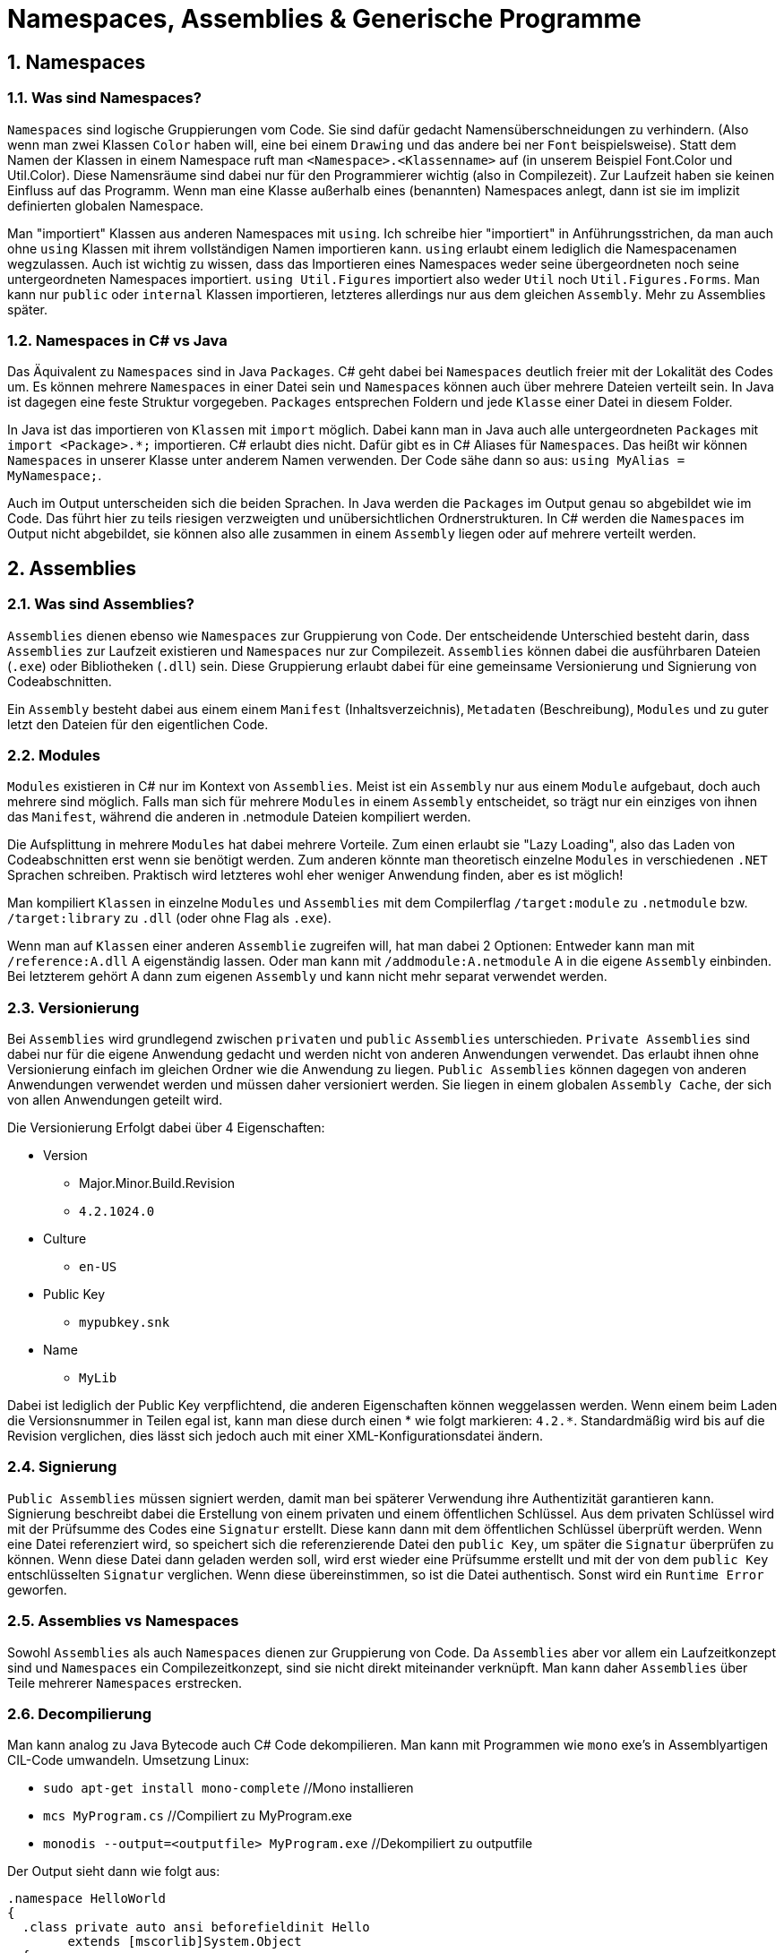 = Namespaces, Assemblies & Generische Programme
:sectnums:

== Namespaces

=== Was sind Namespaces?

`Namespaces` sind logische Gruppierungen vom Code. 
Sie sind dafür gedacht Namensüberschneidungen zu verhindern. 
(Also wenn man zwei Klassen `Color` haben will, eine bei einem `Drawing` und das andere bei ner `Font` beispielsweise). 
Statt dem Namen der Klassen in einem Namespace ruft man `<Namespace>.<Klassenname>` auf (in unserem Beispiel Font.Color und Util.Color).
Diese Namensräume sind dabei nur für den Programmierer wichtig (also in Compilezeit). 
Zur Laufzeit haben sie keinen Einfluss auf das Programm. 
Wenn man eine Klasse außerhalb eines (benannten) Namespaces anlegt, dann ist sie im implizit definierten globalen Namespace.

Man "importiert" Klassen aus anderen Namespaces mit `using`. 
Ich schreibe hier "importiert" in Anführungsstrichen, da man auch ohne `using` Klassen mit ihrem vollständigen Namen importieren kann. `using` erlaubt einem lediglich die Namespacenamen wegzulassen.
Auch ist wichtig zu wissen, dass das Importieren eines Namespaces weder seine übergeordneten noch seine untergeordneten Namespaces importiert.
`using Util.Figures` importiert also weder `Util` noch `Util.Figures.Forms`.
Man kann nur `public` oder `internal` Klassen importieren, letzteres allerdings nur aus dem gleichen `Assembly`.
Mehr zu Assemblies später.

=== Namespaces in C# vs Java

Das Äquivalent zu `Namespaces` sind in Java `Packages`.
C# geht dabei bei `Namespaces` deutlich freier mit der Lokalität des Codes um.
Es können mehrere `Namespaces` in einer Datei sein und `Namespaces` können auch über mehrere Dateien verteilt sein.
In Java ist dagegen eine feste Struktur vorgegeben.
`Packages` entsprechen Foldern und jede `Klasse` einer Datei in diesem Folder.

In Java ist das importieren von `Klassen` mit `import` möglich.
Dabei kann man in Java auch alle untergeordneten `Packages` mit `import <Package>.*;` importieren.
C# erlaubt dies nicht.
Dafür gibt es in C# Aliases für `Namespaces`.
Das heißt wir können `Namespaces` in unserer Klasse unter anderem Namen verwenden.
Der Code sähe dann so aus: `using MyAlias = MyNamespace;`.	

Auch im Output unterscheiden sich die beiden Sprachen.
In Java werden die `Packages` im Output genau so abgebildet wie im Code.
Das führt hier zu teils riesigen verzweigten und unübersichtlichen Ordnerstrukturen.
In C# werden die `Namespaces` im Output nicht abgebildet, sie können also alle zusammen in einem `Assembly` liegen oder auf mehrere verteilt werden.

== Assemblies

=== Was sind Assemblies?

`Assemblies` dienen ebenso wie `Namespaces` zur Gruppierung von Code.
Der entscheidende Unterschied besteht darin, dass `Assemblies` zur Laufzeit existieren und `Namespaces` nur zur Compilezeit.
`Assemblies` können dabei die ausführbaren Dateien (`.exe`) oder Bibliotheken (`.dll`) sein. 
Diese Gruppierung erlaubt dabei für eine gemeinsame Versionierung und Signierung von Codeabschnitten.

Ein `Assembly` besteht dabei aus einem einem `Manifest` (Inhaltsverzeichnis), `Metadaten` (Beschreibung), `Modules` und zu guter letzt den Dateien für den eigentlichen Code.

=== Modules

`Modules` existieren in C# nur im Kontext von `Assemblies`. 
Meist ist ein `Assembly` nur aus einem `Module` aufgebaut, doch auch mehrere sind möglich. 
Falls man sich für mehrere `Modules` in einem `Assembly` entscheidet, so trägt nur ein einziges von ihnen das `Manifest`, während die anderen in .netmodule Dateien kompiliert werden.

Die Aufsplittung in mehrere `Modules` hat dabei mehrere Vorteile.
Zum einen erlaubt sie "Lazy Loading", also das Laden von Codeabschnitten erst wenn sie benötigt werden.
Zum anderen könnte man theoretisch einzelne `Modules` in verschiedenen `.NET` Sprachen schreiben.
Praktisch wird letzteres wohl eher weniger Anwendung finden, aber es ist möglich!

Man kompiliert `Klassen` in einzelne `Modules` und `Assemblies` mit dem Compilerflag `/target:module` zu `.netmodule` bzw. `/target:library` zu `.dll` (oder ohne Flag als `.exe`).

Wenn man auf `Klassen` einer anderen `Assemblie` zugreifen will, hat man dabei 2 Optionen:
Entweder kann man mit `/reference:A.dll` A eigenständig lassen.
Oder man kann mit `/addmodule:A.netmodule` A in die eigene `Assembly` einbinden.
Bei letzterem gehört A dann zum eigenen `Assembly` und kann nicht mehr separat verwendet werden.

=== Versionierung

Bei `Assemblies` wird grundlegend zwischen `privaten` und `public` `Assemblies` unterschieden.
`Private Assemblies` sind dabei nur für die eigene Anwendung gedacht und werden nicht von anderen Anwendungen verwendet.
Das erlaubt ihnen ohne Versionierung einfach im gleichen Ordner wie die Anwendung zu liegen.
`Public Assemblies` können dagegen von anderen Anwendungen verwendet werden und müssen daher versioniert werden. 
Sie liegen in einem globalen `Assembly Cache`, der sich von allen Anwendungen geteilt wird.

Die Versionierung Erfolgt dabei über 4 Eigenschaften:

* Version
** Major.Minor.Build.Revision
** `4.2.1024.0`
* Culture
** `en-US`
* Public Key
** `mypubkey.snk`
* Name
** `MyLib`

Dabei ist lediglich der Public Key verpflichtend, die anderen Eigenschaften können weggelassen werden.
Wenn einem beim Laden die Versionsnummer in Teilen egal ist, kann man diese durch einen * wie folgt markieren: `4.2.*`.
Standardmäßig wird bis auf die Revision verglichen, dies lässt sich jedoch auch mit einer XML-Konfigurationsdatei ändern.

=== Signierung

`Public Assemblies` müssen signiert werden, damit man bei späterer Verwendung ihre Authentizität garantieren kann.
Signierung beschreibt dabei die Erstellung von einem privaten und einem öffentlichen Schlüssel.
Aus dem privaten Schlüssel wird mit der Prüfsumme des Codes eine `Signatur` erstellt. 
Diese kann dann mit dem öffentlichen Schlüssel überprüft werden. 
Wenn eine Datei referenziert wird, so speichert sich die referenzierende Datei den `public Key`, um später die `Signatur` überprüfen zu können.
Wenn diese Datei dann geladen werden soll, wird erst wieder eine Prüfsumme erstellt und mit der von dem `public Key` entschlüsselten `Signatur` verglichen.
Wenn diese übereinstimmen, so ist die Datei authentisch.
Sonst wird ein `Runtime Error` geworfen.

=== Assemblies vs Namespaces

Sowohl `Assemblies` als auch `Namespaces` dienen zur Gruppierung von Code.
Da `Assemblies` aber vor allem ein Laufzeitkonzept sind und `Namespaces` ein Compilezeitkonzept, sind sie nicht direkt miteinander verknüpft.
Man kann daher `Assemblies` über Teile mehrerer `Namespaces` erstrecken.

=== Decompilierung

Man kann analog zu Java Bytecode auch C# Code dekompilieren. 
Man kann mit Programmen wie `mono` exe's in Assemblyartigen CIL-Code umwandeln.
Umsetzung Linux:

* `sudo apt-get install mono-complete` //Mono installieren
* `mcs MyProgram.cs` //Compiliert zu MyProgram.exe
* `monodis --output=<outputfile> MyProgram.exe` //Dekompiliert zu outputfile

Der Output sieht dann wie folgt aus:

```CIL
.namespace HelloWorld
{
  .class private auto ansi beforefieldinit Hello
  	extends [mscorlib]System.Object
  {

    // method line 1
    .method public hidebysig specialname rtspecialname 
           instance default void '.ctor' ()  cil managed 
    {
        // Method begins at RVA 0x2050
	// Code size 7 (0x7)
	.maxstack 8
	IL_0000:  ldarg.0 
	IL_0001:  call instance void object::'.ctor'()
	IL_0006:  ret 
    } // end of method Hello::.ctor

    // method line 2
    .method private static hidebysig 
           default void Main (string[] args)  cil managed 
    {
        // Method begins at RVA 0x2058
	.entrypoint
	// Code size 11 (0xb)
	.maxstack 8
	IL_0000:  ldstr "Hello World!"
	IL_0005:  call void class [mscorlib]System.Console::WriteLine(string)
	IL_000a:  ret 
    } // end of method Hello::Main

  } // end of class HelloWorld.Hello
}
```

Man kann hier wunderbar `Namespaces` und `Klassen` erkennen.
Desweiteren sieht man die Funktion des Programs:
Lade "Hello World!" in den Stack und gib ihn mit `WriteLine` aus.
Hier abgebildet ist also ein Hello World Program.

== Generische Programmierung

=== Naiver Ansatz

Wenn wir eine Klasse schreiben wollen, die mit vielen Datentypen umgeht, so könnte man ja einfach ausnutzen, dass alle Klassen von `object` erben.
Wenn wir nun aber einfach `object` verwenden, so verlieren wir die Typsicherheit.
Aber das ist ja kein Problem?
Ich weiß schließlich, was ich da rein packe! +
Stellen Sie sich folgenden Fall vor:

```csharp
Buffer intBuffer = new Buffer();
intBuffer.Put(3);
intBuffer.Put(4); // kein Problem

Console.WriteLine("Enter Age: ");
intBuffer.Put(Console.ReadLine());
int x = (int) intBuffer.Get(); // Laufzeitfehler
```

Was ist passiert?
Wir haben einen Buffer geschrieben, der nur `int`'s aufnehmen soll.
Aber beim Einlesen von der Konsole haben wir einen `string` eingelesen.
Da wir aber `object` verwenden, wird der `string` einfach in den Buffer gepackt.
Der Compiler kann uns hier nicht mehr helfen, da er nicht weiß, dass wir nur `int`'s erwarten.
Beim Auslesen erwarten wir nun einen Integer, erhalten aber einen String.
Daher wird hier ein Laufzeitfehler geworfen.
Deswegen ist das verlassen auf Benennung von Objekten nicht ausreichend.

=== Generische Typen

```csharp
class Buffer<Elem>{
    public void Put(Elem obj){...}
    public Elem Get(){...}
}
```

Mit diesem Code können wir nun einen Buffer für jeden Typen erstellen.
Beim Initialisieren der `Klasse` wird der Typ festgelegt.
Von nun an können nur noch Objekte dieses Typs in den Buffer gepackt werden.

```csharp
Buffer<int> buf = new Buffer<int>();
buf.Put(3);
int x = buf.Get(); // keine Konvertierung nötig
```

Das hat den weiteren Vorteil, dass wir beim Auslesen keine Konvertierung mehr vornehmen müssen.
Konvertierungen sind immer teuer, da sie eine neue Instanz erstellen müssen.
Wir reduzieren also nicht nur Fehler, sondern erhöhen auch Performance!

=== Constraints

```csharp
class OrderedBuffer <Elem, Prio>
where Prio : IComparable<Prio>
{
    public void Put(Elem obj, Prio prio){...}
    public Elem Get(){...}
}
```

Manchmal wollen wir nicht nur Daten eines Types abspeichern, sondern auch Funktionen auf ihm ausführen.
Neben den Funktionen aus Object können wir aber Standardmäßig nichts auf generischen Typen ausführen.
Es könnten schließlich auch Klassen ohne diese Funktionen eingegeben werden.
Hier kommen Constraints ins Spiel.
Constraints erlauben uns, minimale Anforderung an die Typen zu stellen. 
In unserem Beispiel müssen Prio's verglichen werden können.
Dafür implementieren sie `IComparable<Prio>`.
Jetzt können wir die Funktion `CompareTo` auf Prio's ausführen.	

```csharp
class Stack<T,E> where E: Exception, new() {
    public void Push(T obj){
        if (!spaceLeft()) throw new E();
        ...
    }
}
```

Wir können in Constaints auch Konstruktor Definitionen erfordern. 
Hier erfordern wir, dass E's Konstruktor ohne Argumente aufgerufen werden kann, damit wir selbst ein neues Objekt der Klasse E erstellen können.

=== Vererbung

```csharp
class Buffer<Elem> : List<Elem> {
    public void Put(Elem obj){...}
    public Elem Get(){...}
}

class intBuffer<Prio> : List<int> {
    ...
}
```

Generische Klassen können auch von anderen Klassen erben.
Dabei können sie generische Typen vererben oder diese spezifizieren.
Es kann aber keine generische Typen erhalten bleiben, wenn die Klasse selbst nicht generisch ist.
Bei der Instanziierung der Klasse muss schließlich auch der generische Typ feststehen.

Man kann auch Methoden einer generischen Klasse überschreiben.
Diese haben dann aber nicht mehr den generischen Typ, sondern den Typ der Klasse.

Das coole an generischen Klassen in C# ist, dass man auch zur Runtime auf die Informationen zugreifen kann.
Ganz im Gegensatz zu einem Java, wo zur Runtime alle generischen Klassen objects sind.
Bei C# sind dagegen auch Typvergleiche möglich, da es in der Runtime erst eine Schablone für die generischen Typen erstellt.
Diese Schablone wird dann für jeden Werttyp (int, char, ...) konkretisiert.
Referenztypen (string, object, ...) müssen sich dagegen eine Konkretisierung teilen.
Diese Konkretisierungen werden erst mit dem ersten Auftreten des Typs erstellt.

=== Generic Methods

```csharp
T Max<T> (T[] a) where T: IComparable{
    T max = a[0];
    for (int i = 1; i < a.Length; i++){
        if (a[i].CompareTo(max) > 0) max = a[i];
    }
    return max;
}
```

Generische Klassen bringen uns nichts, wenn man nicht auch generische Methoden schreiben könnte.
Diese werden sehr ähnlich zu Klassen aufgebaut.
Man kann wie bei Klassen auch hier Constraints festlegen.

```csharp
int[] numbers = {3, 4, 5};
int max = Max<int>(numbers);
max = Max(numbers); // Type inference
```

Man kann diese Methoden dann nutzen in dem man auch hier den Typ bei der Nutzung festlegt.
Meistens ist dies aber gar nicht nötig.
Wenn eines der Inputargumente vom Typ ist, so kann der Compiler diesen Typen inferieren.
Sollte dies nicht der Fall sein, muss man ihn jedoch beim Aufruf angeben.

=== Generic Delegates

```csharp
public Sequence<T> Select (Filter<T> matches){
    Sequence<T> result = new Sequence<T>();
    for(Node p = head; p != null; p = p.next){
        if (matches(p.data)) result.Add(p.data);
    }
    return result;
}

Sequence<int> numbers = new Sequence<int>();
numbers.Add(3); numbers.Add(-5); numbers.Add(7);

Sequence<int> positive = numbers.Select(delegate(int x) {return x > 0;});
```

Wenn man generische Methoden hat, sind auch generische Delegates erwartet.
Diese sind am weitesten Verbreitet als Filtermethoden um Listen zu filtern.
Hier wird ein Delegate erwartet, dass einen Wert vom Typ T entgegen nimmt und einen Boolean zurück gibt.
Im Beispiel wird eine Liste von ints gefiltert, sodass nur positive ints zurück gegeben werden.
Wir mussten hier wieder wegen Typinferenz den Typen nicht explizit angeben.

=== Null

Wieso ein eigenes Kapitel für Null-Werte?
`null` ist `null`, oder nicht?
Das stimmt so leider nur für Objekte.
Wenn man einen Werttyp hat, so kann dieser nicht `null` sein.
Ein Integer hat zum Beispiel statt `null` den default Wert 0.

Statt also einen generischen Typen auf `null` zu setzen gibt es stattdessen die Methode `default(T)` in C#.
Diese gibt den für den jeweiligen Datentyp richtigen Default Wert zurück.
Das ist auch wichtig bei Vergleichen zu bedenken, da ein Vergleich ala `if (x != null)` bei Werttypen immer true zurückgeben würde.

=== Ko- und Kontravarianz

```csharp
List<String> stringList = new List<String>();
List<Object> objectList;
objectList = stringList; //Compilefehler!
```

Gucken Sie sich das Beispiel an. Wieso können wir `stringList` nicht auf objectList legen?
Man kann doch `Strings` auch als `? ` betrachten.
Das Problem ist, dass wir in objectList auch andere `Objekte` speichern können.

```csharp
objectList.Add(new Integer(3));
String s = stringList.Get(0); // ClassCastException!
```

Wenn wir jetzt auf `stringList` zugreifen, so kann es sein, dass wir einen `Integer` zurück bekommen.

Dieses Problem wird als *Kovarianz* und *Kontravarianz* bezeichnet.

==== Kovarianz

Kovarianz bedeutet, dass wenn 2 Typen kompatibel sind, auch ihre abgeleiteten generischen Typen kompatibel sind.
Diese Kompatibilität wird durch das `out` Keyword angegeben.

```csharp
interface Sequence<out T> {
    T Get();
}
```

Dies geht, da man out nur für Rückgabetypen verwenden kann.
Das heißt wir haben nicht das Problem von oben, dass ein neuer Wert in die Liste eingefügt werden kann.
Das heißt, dass man hier `Sequence<String>` als `Sequence<Object>` betrachten kann.
Hier sei angemerkt, dass dies nur bei Referenzwerten funktioniert.

==== Kontravarianz

Kontravarianz bedeutet, dass wenn 2 Typen kompatibel sind, ihre abgeleiteten generischen Typen umgekehrt kompatibel sind. Diese Kompatibilität wird durch das `in` Keyword angegeben.

```csharp
interface IComparer<in T> {
    int Compare(T x, T y);
}

IComparer<Object> objectComparer = ...;
IComparer<String> stringComparer = objectComparer; //valid
```

Bei in Dürfen die Typen nur als Input verwendet werden.
Deswegen kann man hier den `objectComparer` auf den `stringComparer` legen.
Dann werden die Strings als Objecte betrachtet.
Ob das sinnig ist sei dem Programmierer selbst überlassen.
Aber es ist möglich und typsicher.

=== Generische Programmierung in C# vs Java

Allgemein ist C# in der generischen Programmierung viel mächtiger als Java.
Das liegt vor allem wohl daran, dass es in Java erst nachträglich eingefügt wurde; in C# war es von Anfang an dabei.
Das führt dazu, dass Generische Typen keine Umsetzung im Java Bytecode haben.
Das verhindert in Java die Reflection von generischen Typen, wie es in C# möglich ist.
Und selbst Arrays generischer Typen können nur unhandlich und nicht Typsicher von Java generiert werden.
```java
new T[10]; // Compilefehler!
(T[]) new Object[10]; // Unhandlich
```
== Abschluss

Dies war eine kleine Einführung in C# Assemblies, Namespaces und Generics.
Es gibt noch viel zu entdecken, ich würde dafür die ausführliche Dokumentation von Microsoft empfehlen.

=== Quellen

* Kompaktkurs C# 7 dpunkt.Verlag
*  C# Dokumentation https://docs.microsoft.com/en-us/dotnet/csharp/
